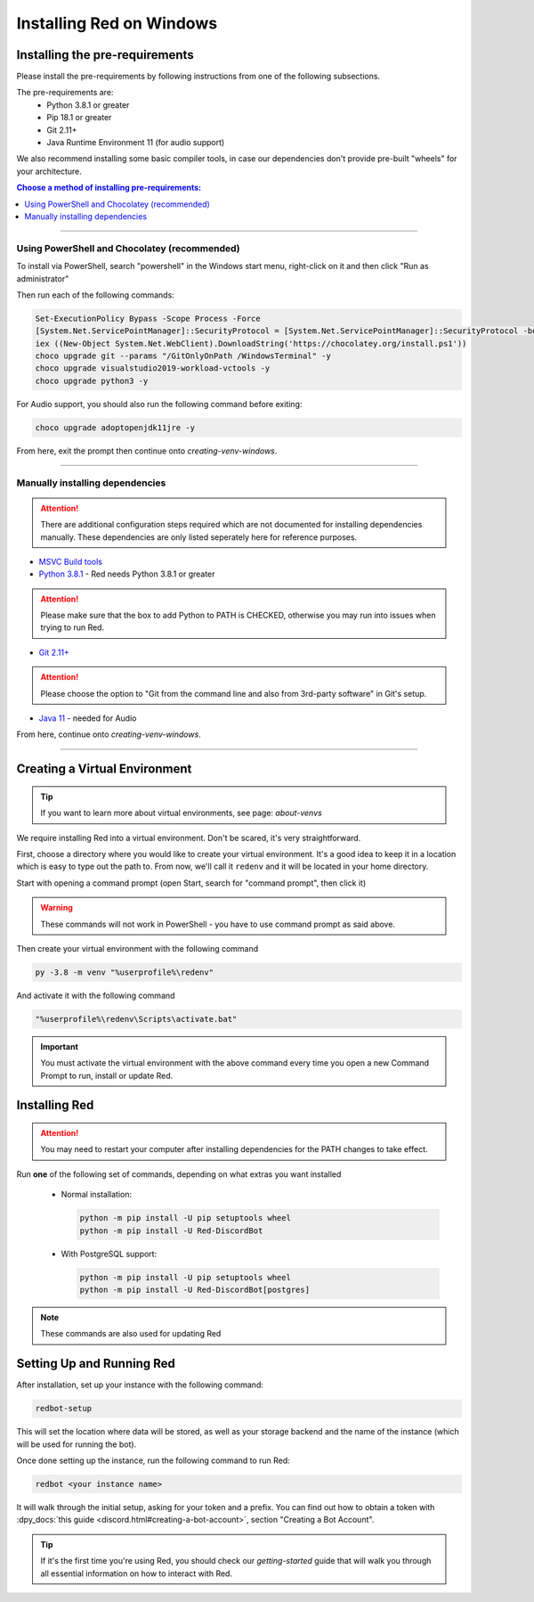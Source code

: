 .. _windows-install-guide:

=========================
Installing Red on Windows
=========================

-------------------------------
Installing the pre-requirements
-------------------------------

Please install the pre-requirements by following instructions from one of the following subsections.

The pre-requirements are:
 - Python 3.8.1 or greater
 - Pip 18.1 or greater
 - Git 2.11+
 - Java Runtime Environment 11 (for audio support)

We also recommend installing some basic compiler tools, in case our dependencies don't provide
pre-built "wheels" for your architecture.

.. contents:: Choose a method of installing pre-requirements:
    :local:

----

*********************************************
Using PowerShell and Chocolatey (recommended)
*********************************************

To install via PowerShell, search "powershell" in the Windows start menu,
right-click on it and then click "Run as administrator"

Then run each of the following commands:

.. code-block:: none

    Set-ExecutionPolicy Bypass -Scope Process -Force
    [System.Net.ServicePointManager]::SecurityProtocol = [System.Net.ServicePointManager]::SecurityProtocol -bor 3072
    iex ((New-Object System.Net.WebClient).DownloadString('https://chocolatey.org/install.ps1'))
    choco upgrade git --params "/GitOnlyOnPath /WindowsTerminal" -y
    choco upgrade visualstudio2019-workload-vctools -y
    choco upgrade python3 -y

For Audio support, you should also run the following command before exiting:

.. code-block:: none

    choco upgrade adoptopenjdk11jre -y


From here, exit the prompt then continue onto `creating-venv-windows`.

----

********************************
Manually installing dependencies
********************************

.. attention:: There are additional configuration steps required which are
               not documented for installing dependencies manually.
               These dependencies are only listed seperately here for
               reference purposes.

* `MSVC Build tools <https://www.visualstudio.com/downloads/#build-tools-for-visual-studio-2019>`_

* `Python 3.8.1 <https://www.python.org/downloads/>`_ - Red needs Python 3.8.1 or greater

.. attention:: Please make sure that the box to add Python to PATH is CHECKED, otherwise
               you may run into issues when trying to run Red.

* `Git 2.11+ <https://git-scm.com/download/win>`_

.. attention:: Please choose the option to "Git from the command line and also from 3rd-party software" in Git's setup.

* `Java 11 <https://adoptopenjdk.net/?variant=openjdk11&jvmVariant=hotspot>`_ - needed for Audio

From here, continue onto `creating-venv-windows`.

----

.. _creating-venv-windows:

------------------------------
Creating a Virtual Environment
------------------------------

.. tip::

    If you want to learn more about virtual environments, see page: `about-venvs`

We require installing Red into a virtual environment. Don't be scared, it's very
straightforward.

First, choose a directory where you would like to create your virtual environment. It's a good idea
to keep it in a location which is easy to type out the path to. From now, we'll call it
``redenv`` and it will be located in your home directory.

Start with opening a command prompt (open Start, search for "command prompt", then click it)

.. warning::

    These commands will not work in PowerShell - you have to use command prompt as said above.

Then create your virtual environment with the following command

.. code-block:: none

    py -3.8 -m venv "%userprofile%\redenv"

And activate it with the following command

.. code-block:: none

    "%userprofile%\redenv\Scripts\activate.bat"

.. important::

    You must activate the virtual environment with the above command every time you open a new
    Command Prompt to run, install or update Red.


.. _installing-red-windows:

--------------
Installing Red
--------------

.. attention:: You may need to restart your computer after installing dependencies
               for the PATH changes to take effect.

Run **one** of the following set of commands, depending on what extras you want installed

  * Normal installation:

    .. code-block:: none

        python -m pip install -U pip setuptools wheel
        python -m pip install -U Red-DiscordBot

  * With PostgreSQL support:

    .. code-block:: none

        python -m pip install -U pip setuptools wheel
        python -m pip install -U Red-DiscordBot[postgres]


.. note::

    These commands are also used for updating Red

--------------------------
Setting Up and Running Red
--------------------------

After installation, set up your instance with the following command:

.. code-block:: none

    redbot-setup

This will set the location where data will be stored, as well as your
storage backend and the name of the instance (which will be used for
running the bot).

Once done setting up the instance, run the following command to run Red:

.. code-block:: none

    redbot <your instance name>

It will walk through the initial setup, asking for your token and a prefix.
You can find out how to obtain a token with
:dpy_docs:`this guide <discord.html#creating-a-bot-account>`,
section "Creating a Bot Account".

.. tip::
   If it's the first time you're using Red, you should check our `getting-started` guide
   that will walk you through all essential information on how to interact with Red.
